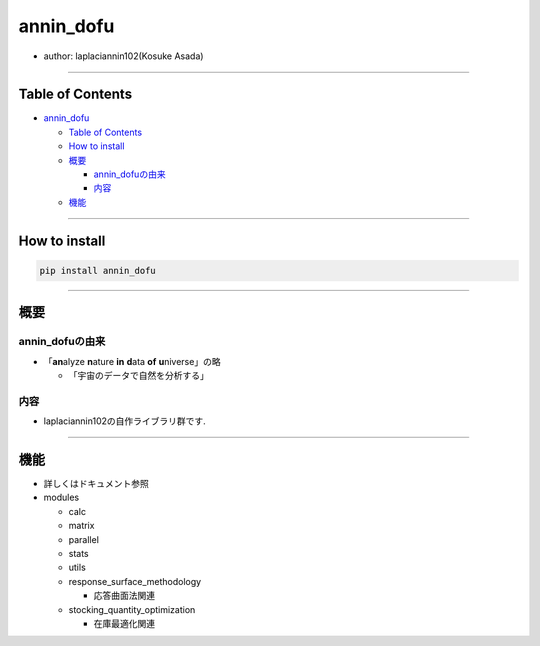 annin_dofu
==========

-  author: laplaciannin102(Kosuke Asada)

--------------

Table of Contents
-----------------

-  `annin_dofu <#annin_dofu>`__

   -  `Table of Contents <#table-of-contents>`__
   -  `How to install <#how-to-install>`__
   -  `概要 <#概要>`__

      -  `annin_dofuの由来 <#annin_dofuの由来>`__
      -  `内容 <#内容>`__

   -  `機能 <#機能>`__

--------------

How to install
--------------

.. code:: shell

   pip install annin_dofu

--------------

概要
----

annin_dofuの由来
~~~~~~~~~~~~~~~~

-  「\ **an**\ alyze **n**\ ature **in** **d**\ ata **of**
   **u**\ niverse」の略

   -  「宇宙のデータで自然を分析する」

内容
~~~~

-  laplaciannin102の自作ライブラリ群です.

--------------

機能
----

-  詳しくはドキュメント参照
-  modules

   -  calc
   -  matrix
   -  parallel
   -  stats
   -  utils
   -  response_surface_methodology

      -  応答曲面法関連

   -  stocking_quantity_optimization

      -  在庫最適化関連
